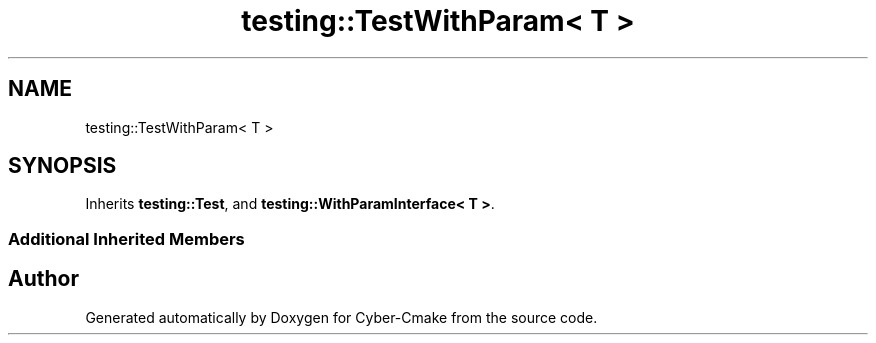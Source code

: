 .TH "testing::TestWithParam< T >" 3 "Sun Sep 3 2023" "Version 8.0" "Cyber-Cmake" \" -*- nroff -*-
.ad l
.nh
.SH NAME
testing::TestWithParam< T >
.SH SYNOPSIS
.br
.PP
.PP
Inherits \fBtesting::Test\fP, and \fBtesting::WithParamInterface< T >\fP\&.
.SS "Additional Inherited Members"


.SH "Author"
.PP 
Generated automatically by Doxygen for Cyber-Cmake from the source code\&.

